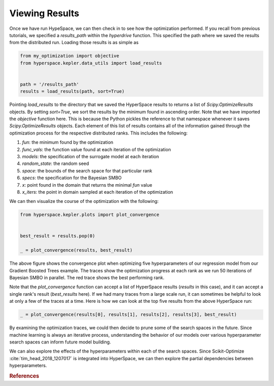 ===============
Viewing Results
===============

Once we have run HypeSpace, we can then check in to see how the 
optimization performed. If you recall from previous tutorials,
we specified a `results_path` within the `hyperdrive` function.
This specified the path where we saved the results from the 
distributed run. Loading those results is as simple as

.. code-block:: python

    from my_optimization import objective
    from hyperspace.kepler.data_utils import load_results


    path = '/results_path'
    results = load_results(path, sort=True)


Pointing `load_results` to the directory that we saved the
HyperSpace results to returns a list of `Scipy.OptimizeResults`
objects. By setting `sort=True`, we sort the results by the
minimum found in ascending order. 
Note that we have imported the `objective` function
here. This is because the Python pickles the reference to that 
namespace whenever it saves `Scipy.OptimizeResults` objects.
Each element of this list of results contains all of the information
gained through the optimization process for the respective
distributed ranks. This includes the following:

1. `fun`: the minimum found by the optimization
2. `func_vals`: the function value found at each iteration of the optimization
3. `models`: the specification of the surrogate model at each iteration
4. `random_state`: the random seed
5. `space`: the bounds of the search space for that particular rank
6. `specs`: the specification for the Bayesian SMBO
7. `x`: point found in the domain that returns the minimal `fun` value
8. `x_iters`: the point in domain sampled at each iteration of the optimization

We can then visualize the course of the optimization with the following:

.. code-block:: python

    from hyperspace.kepler.plots import plot_convergence


    best_result = results.pop(0)

    _ = plot_convergence(results, best_result)


.. image:: _static/img/gbm32.png 
   :width: 600
   :align: center


The above figure shows the convergence plot when optimizing five 
hyperparameters of our regression model from our Gradient Boosted
Trees example. The traces show the optimization progress at each
rank as we run 50 iterations of Bayesian SMBO in parallel. The red
trace shows the best performing rank.

Note that the `plot_convergence` function can accept a list of HyperSpace
results (`results` in this case), and it can accept a single rank's result
(`best_results` here). If we had many traces from a large scale run, it can 
sometimes be helpful to look at only a few of the traces at a time. Here is
how we can look at the top five results from the above HyperSpace run:

.. code-block:: python

   _ = plot_convergence(results[0], results[1], results[2], results[3], best_result) 


.. image:: _static/img/top5.png
   :width: 600
   :align: center


By examining the optimization traces, we could then decide to prune some of the
search spaces in the future. Since machine learning is always an iterative 
process, understanding the behavior of our models over various hyperparameter
search spaces can inform future model building. 

We can also explore the effects of the hyperparameters within each of the search
spaces. Since Scikit-Optimize :cite:`tim_head_2018_1207017` is integrated into HyperSpace, 
we can then 
explore the partial dependencies between hyperparameters. 


.. rubric:: References

.. bibliography:: refs_results.bib
   :style: plain
   :cited:
